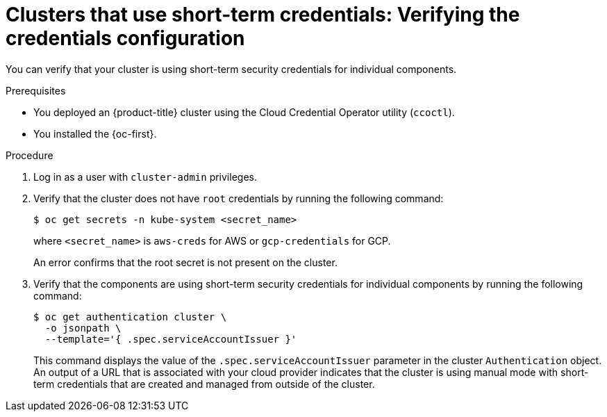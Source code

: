 // Module included in the following assemblies:
//
// * installing/validating-an-installation.adoc

:_content-type: PROCEDURE
[id="cco-ccoctl-install-verifying_{context}"]
= Clusters that use short-term credentials: Verifying the credentials configuration

You can verify that your cluster is using short-term security credentials for individual components.

.Prerequisites

* You deployed an {product-title} cluster using the Cloud Credential Operator utility (`ccoctl`).

* You installed the {oc-first}.


.Procedure

. Log in as a user with `cluster-admin` privileges.

. Verify that the cluster does not have `root` credentials by running the following command:
+
[source,terminal]
----
$ oc get secrets -n kube-system <secret_name>
----
+
where `<secret_name>` is `aws-creds` for AWS or `gcp-credentials` for GCP.
+
An error confirms that the root secret is not present on the cluster.

. Verify that the components are using short-term security credentials for individual components by running the following command:
+
[source,terminal]
----
$ oc get authentication cluster \
  -o jsonpath \
  --template='{ .spec.serviceAccountIssuer }'
----
+
This command displays the value of the `.spec.serviceAccountIssuer` parameter in the cluster `Authentication` object. An output of a URL that is associated with your cloud provider indicates that the cluster is using manual mode with short-term credentials that are created and managed from outside of the cluster.